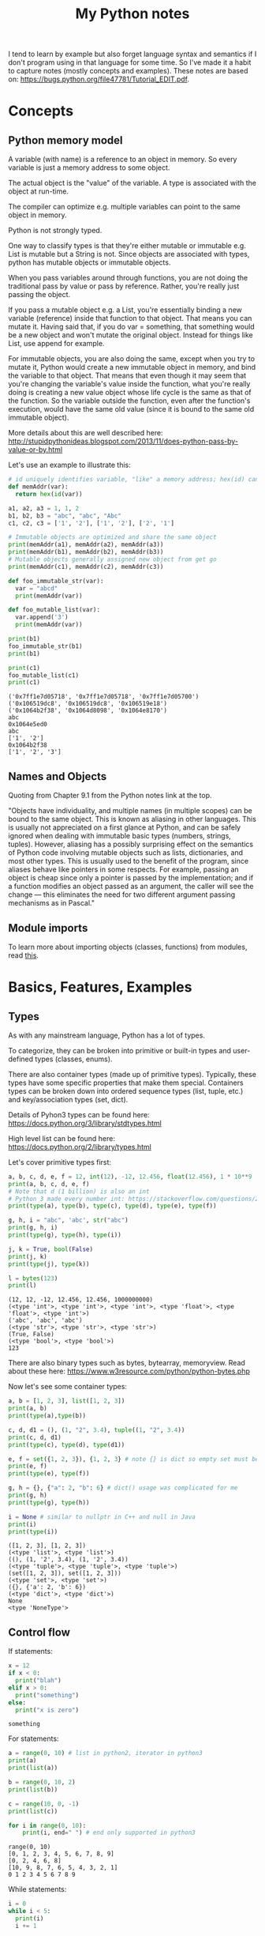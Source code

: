 #+TITLE: My Python notes


I tend to learn by example but also forget language syntax and semantics if I don't program using in that language for some time. So
I've made it a habit to capture notes (mostly concepts and examples). These notes are based on: https://bugs.python.org/file47781/Tutorial_EDIT.pdf.

* Concepts

** Python memory model

A variable (with name) is a reference to an object in memory. So every variable is just a memory address to some object.

The actual object is the "value" of the variable. A type is associated with the object at run-time.

The compiler can optimize e.g. multiple variables can point to the same object in memory.

Python is not strongly typed.

One way to classify types is that they're either mutable or immutable e.g. List is mutable but a String is not. Since objects
are associated with types, python has mutable objects or immutable objects.

When you pass variables around through functions, you are not doing the traditional pass by value or pass by reference. Rather, 
you're really just passing the object. 

If you pass a mutable object e.g. a List, you're essentially binding a new variable (reference) 
inside that function to that object. That means you can mutate it. Having said that, if you do var = something, that
something would be a new object and won't mutate the original object. Instead for things like List, use append for example.

For immutable objects, you are also doing the same, except when you try to mutate it, Python would create a new immutable 
object in memory, and bind the variable to that object. That means that even though it may seem that you're changing 
the variable's value inside the function, what you're really doing is creating a new value object whose life cycle is 
the same as that of the function. So the variable outside the function, even after the function's execution, would 
have the same old value (since it is bound to the same old immutable object).

More details about this are well described here: http://stupidpythonideas.blogspot.com/2013/11/does-python-pass-by-value-or-by.html

Let's use an example to illustrate this:

#+BEGIN_SRC python :results output :exports both
  # id uniquely identifies variable, "like" a memory address; hex(id) can give address based on interpreter
  def memAddr(var):
    return hex(id(var))

  a1, a2, a3 = 1, 1, 2
  b1, b2, b3 = "abc", "abc", "Abc"
  c1, c2, c3 = ['1', '2'], ['1', '2'], ['2', '1']

  # Immutable objects are optimized and share the same object
  print(memAddr(a1), memAddr(a2), memAddr(a3))
  print(memAddr(b1), memAddr(b2), memAddr(b3))
  # Mutable objects generally assigned new object from get go
  print(memAddr(c1), memAddr(c2), memAddr(c3))

  def foo_immutable_str(var):
    var = "abcd"
    print(memAddr(var))

  def foo_mutable_list(var):
    var.append('3')
    print(memAddr(var))

  print(b1)
  foo_immutable_str(b1)
  print(b1)

  print(c1)
  foo_mutable_list(c1)
  print(c1)
#+END_SRC

#+RESULTS:
: ('0x7ff1e7d05718', '0x7ff1e7d05718', '0x7ff1e7d05700')
: ('0x106519dc8', '0x106519dc8', '0x106519e18')
: ('0x1064b2f38', '0x1064d8098', '0x1064e8170')
: abc
: 0x1064e5ed0
: abc
: ['1', '2']
: 0x1064b2f38
: ['1', '2', '3']

** Names and Objects
Quoting from Chapter 9.1 from the Python notes link at the top.

"Objects have individuality, and multiple names (in multiple scopes) can be bound to the same object. This is known as aliasing in other languages. This is usually not appreciated on a first glance at Python, and can be safely ignored when dealing with immutable basic types (numbers, strings, tuples). However, aliasing has a possibly surprising effect on the semantics of Python code involving mutable objects such as lists, dictionaries, and most other types. This is usually used to the benefit of the program, since aliases behave like pointers in some respects. For example, passing an object is cheap since only a pointer is passed by the implementation; and if a function modifies an object passed as an argument, the caller will see the change — this eliminates the need for two different argument passing mechanisms as in Pascal."

** Module imports
To learn more about importing objects (classes, functions) from modules, read [[https://medium.com/code-85/a-beginners-guide-to-importing-in-python-bb3adbbacc2b][this]].

* Basics, Features, Examples
** Types
As with any mainstream language, Python has a lot of types.

To categorize, they can be broken into primitive or built-in types and user-defined 
types (classes, enums).

There are also container types (made up of primitive types). Typically, these 
types have some specific properties that make them special. Containers types can 
be broken down into ordered sequence types (list, tuple, etc.) and key/association types (set, dict).

Details of Pyhon3 types can be found here: https://docs.python.org/3/library/stdtypes.html

High level list can be found here: https://docs.python.org/2/library/types.html

Let's cover primitive types first:

#+BEGIN_SRC python :results output :exports both
a, b, c, d, e, f = 12, int(12), -12, 12.456, float(12.456), 1 * 10**9
print(a, b, c, d, e, f)
# Note that d (1 billion) is also an int
# Python 3 made every number int: https://stackoverflow.com/questions/2104884/how-does-python-manage-int-and-long
print(type(a), type(b), type(c), type(d), type(e), type(f))

g, h, i = "abc", 'abc', str("abc")
print(g, h, i)
print(type(g), type(h), type(i))

j, k = True, bool(False)
print(j, k)
print(type(j), type(k))

l = bytes(123)
print(l)
#+END_SRC

#+RESULTS:
: (12, 12, -12, 12.456, 12.456, 1000000000)
: (<type 'int'>, <type 'int'>, <type 'int'>, <type 'float'>, <type 'float'>, <type 'int'>)
: ('abc', 'abc', 'abc')
: (<type 'str'>, <type 'str'>, <type 'str'>)
: (True, False)
: (<type 'bool'>, <type 'bool'>)
: 123

There are also binary types such as bytes, bytearray, memoryview. Read about these
here: https://www.w3resource.com/python/python-bytes.php

Now let's see some container types:

#+BEGIN_SRC python :results output :exports both
a, b = [1, 2, 3], list([1, 2, 3])
print(a, b)
print(type(a),type(b))

c, d, d1 = (), (1, "2", 3.4), tuple((1, "2", 3.4))
print(c, d, d1)
print(type(c), type(d), type(d1))

e, f = set({1, 2, 3}), {1, 2, 3} # note {} is dict so empty set must be created using set()
print(e, f)
print(type(e), type(f))

g, h = {}, {"a": 2, "b": 6} # dict() usage was complicated for me
print(g, h)
print(type(g), type(h))

i = None # similar to nullptr in C++ and null in Java
print(i)
print(type(i))
#+END_SRC

#+RESULTS:
#+begin_example
([1, 2, 3], [1, 2, 3])
(<type 'list'>, <type 'list'>)
((), (1, '2', 3.4), (1, '2', 3.4))
(<type 'tuple'>, <type 'tuple'>, <type 'tuple'>)
(set([1, 2, 3]), set([1, 2, 3]))
(<type 'set'>, <type 'set'>)
({}, {'a': 2, 'b': 6})
(<type 'dict'>, <type 'dict'>)
None
<type 'NoneType'>
#+end_example

** Control flow

If statements:

#+BEGIN_SRC python :results output :exports both
  x = 12
  if x < 0:
    print("blah")
  elif x > 0:
    print("something")
  else:
    print("x is zero")
#+END_SRC

#+RESULTS:
: something

For statements:

#+BEGIN_SRC python :results output :exports both
a = range(0, 10) # list in python2, iterator in python3
print(a)
print(list(a))

b = range(0, 10, 2)
print(list(b))

c = range(10, 0, -1)
print(list(c))

for i in range(0, 10):
    print(i, end=" ") # end only supported in python3
#+END_SRC

#+RESULTS:
: range(0, 10)
: [0, 1, 2, 3, 4, 5, 6, 7, 8, 9]
: [0, 2, 4, 6, 8]
: [10, 9, 8, 7, 6, 5, 4, 3, 2, 1]
: 0 1 2 3 4 5 6 7 8 9

While statements:

#+BEGIN_SRC python :results output :exports both
  i = 0
  while i < 5:
    print(i)
    i += 1
#+END_SRC

#+RESULTS:
: 0
: 1
: 2
: 3
: 4

Apart from range, things like list, sets, and dict (keys) are also iterables.

"break" and "continue" work similar to C/C++/Java.

There's also "pass" which can be used to do nothing.
** Operators
See this: https://www.w3schools.com/python/python_operators.asp
** Functions
Function definition is simple:

#+BEGIN_SRC python :results output :exports both
  def sum(a, b):
    return a + b

  print(sum(2, 3))

  # functions are objects
  f = sum
  print(f(5, 7))
#+END_SRC

#+RESULTS:
: 5
: 12

Functions can have optional arguments:
#+BEGIN_SRC python :results output :exports both
  def printer(a, b = "b", c = "c"):
    print(a, b, c)

  printer("a")
  printer("a", "e")
  printer("a", "f", "g")
#+END_SRC

#+RESULTS:
: ('a', 'b', 'c')
: ('a', 'e', 'c')
: ('a', 'f', 'g')

Note that optional arguments must come at the end, otherwise there's no
good syntax to call the function, so the compiler would complain.

Functions can also have named arguments (example taken from python notes link at the top):

#+BEGIN_SRC python :results output :exports both
  def parrot(voltage, state='a stiff', action='voom', type='Norwegian Blue'): 
      print("-- This parrot wouldn't", action)
      print("if you put", voltage, "volts through it.")
      print("-- Lovely plumage, the", type)
      print("-- It's", state, "!")

  parrot(1000) # 1 positional argument
  parrot(voltage=1000 ) # 1 keyword argument
  parrot(voltage=1000000, action='VOOOOOM') # 2 keyword arguments
  parrot(action='VOOOOOM', voltage=1000000) # 2 keyword arguments
  parrot('a million', 'bereft of life', 'jump') # 3 positional arguments
  parrot('a thousand', state='pushing up the daisies') # 1 positional, 1 keyword
#+END_SRC

#+RESULTS:
#+begin_example
("-- This parrot wouldn't", 'voom')
('if you put', 1000, 'volts through it.')
('-- Lovely plumage, the', 'Norwegian Blue')
("-- It's", 'a stiff', '!')
("-- This parrot wouldn't", 'voom')
('if you put', 1000, 'volts through it.')
('-- Lovely plumage, the', 'Norwegian Blue')
("-- It's", 'a stiff', '!')
("-- This parrot wouldn't", 'VOOOOOM')
('if you put', 1000000, 'volts through it.')
('-- Lovely plumage, the', 'Norwegian Blue')
("-- It's", 'a stiff', '!')
("-- This parrot wouldn't", 'VOOOOOM')
('if you put', 1000000, 'volts through it.')
('-- Lovely plumage, the', 'Norwegian Blue')
("-- It's", 'a stiff', '!')
("-- This parrot wouldn't", 'jump')
('if you put', 'a million', 'volts through it.')
('-- Lovely plumage, the', 'Norwegian Blue')
("-- It's", 'bereft of life', '!')
("-- This parrot wouldn't", 'voom')
('if you put', 'a thousand', 'volts through it.')
('-- Lovely plumage, the', 'Norwegian Blue')
("-- It's", 'pushing up the daisies', '!')
#+end_example

Using keyword arguments, you can have optional arguments  out of 
order. (Self note: Have to confirm this and optional argument text above).

There are also lambda or anonymous functions, useful when functions are used
for a one time use-case e.g. as a sort functor in the sort() function. Example:

#+BEGIN_SRC python :results output :exports both
  def get_incrementor(n):
    return lambda x : x + n
  f = get_incrementor(42)
  print(f(3))
#+END_SRC

#+RESULTS:
: 45

Sort example:

#+BEGIN_SRC python :results output :exports both
A = [10, 4, -12, 25, 19]
print(A)
print(sorted(A, key = lambda listElement : listElement * -1)) # sorted is out of place

# A.sort will be in-place
A.sort(key = lambda listElement : listElement * -1)
print(A)
#+END_SRC

#+RESULTS:
: [10, 4, -12, 25, 19]
: [25, 19, 10, 4, -12]
: [25, 19, 10, 4, -12]

** Strings
Strings in Python can be enclosed in either double quotes ("") or single quotes (''). \ is used to escape if needed.

Strings are immutable objects.

Here's an example on how to create/read strings, and perform common operations on them.

#+BEGIN_SRC python :results output :exports both
s = "Hey there!"
print(s)

print(s[0:3]) # mathematically picks s[i:j). Python calls this slice. It's basically a substring.

print(s[0:3] + ", " + s[4:len(s)]) # concatenation

print(s[:3] + ", " + s[4:]) # 0 and len(s) indices can be skipped

print("abc" " def") # another way to concat is to just place the strings together

print(s[-1]) # negative indices wrap around the end

print(s[-6:]) # negative indices can be used as an offset from the end

print(len(s)) # length

print(s.lower(), s.upper(), s.islower(), s.isupper())

print(s[len(s):0:-1], s[len(s)::-1], s[::-1], s[ : : -1]) # attempt to reverse

print(s[0:len(s):2]) # slices can be made with any increment, positive or negative (see reverse above)

print("<>".join(s)) # join goes through the "iterable", and puts a string after every iterator element
                    # for string input, iterable element are characters, but we can also use join on things like tuples
                    # join's input is an iterable but output is always a string

print("".join(reversed(s)), ''.join(reversed(s))) # another way to reverse
#+END_SRC

#+RESULTS:
#+begin_example
Hey there!
Hey
Hey, there!
Hey, there!
abc def
!
there!
10
('hey there!', 'HEY THERE!', False, False)
('!ereht ye', '!ereht yeH', '!ereht yeH', '!ereht yeH')
Hytee
H<>e<>y<> <>t<>h<>e<>r<>e<>!
('!ereht yeH', '!ereht yeH')
#+end_example
** Lists
Lists are like arrays in other lanaguges: a sequence of objects of a type. Except in Python, elements
of a list can have different types, although I've seen that rare in practice.

List operations are similar to string operations. Lists are mutable though.

Let's see some examples:

#+BEGIN_SRC python :results output :exports both
l = ["a", "b", "c", "d", "e", "f", "g"]
print(l, len(l))
print(l[0], l[-1]) # indices
print(l[0:2], l[:3], l[-3:]) # slices
print(l + ["h", "i"], ["h", "i"] + l) # concatentation

# Writing to list
l[0] = "A"
l[-3:] = ["E", "F", "G"]
print(l)

# Removing from list
l[1:3] = []
print(l)

# Append to list
l.append("NEW1")
print(l)
l[len(l):] = ["NEW2"] # Another way to append
print(l)

# Reverse a list
lR = reversed(l) # returned reversed obect; use list() to create list
                 # use l.reverse() to reverse in place
print(list(lR)) 

# Copying
l2 = l[:]
l2.append("NEW3")
print(l, l2)
#+END_SRC

#+RESULTS:
#+begin_example
(['a', 'b', 'c', 'd', 'e', 'f', 'g'], 7)
('a', 'g')
(['a', 'b'], ['a', 'b', 'c'], ['e', 'f', 'g'])
(['a', 'b', 'c', 'd', 'e', 'f', 'g', 'h', 'i'], ['h', 'i', 'a', 'b', 'c', 'd', 'e', 'f', 'g'])
['A', 'b', 'c', 'd', 'E', 'F', 'G']
['A', 'd', 'E', 'F', 'G']
['A', 'd', 'E', 'F', 'G', 'NEW1']
['A', 'd', 'E', 'F', 'G', 'NEW1', 'NEW2']
['NEW2', 'NEW1', 'G', 'F', 'E', 'd', 'A']
(['A', 'd', 'E', 'F', 'G', 'NEW1', 'NEW2'], ['A', 'd', 'E', 'F', 'G', 'NEW1', 'NEW2', 'NEW3'])
#+end_example

Lists can be used as stack:

#+BEGIN_SRC python :results output :exports both
stack = [1, 2, 3]
print(stack)
stack.append(4)
print(stack)
stack.pop()
print(stack)
#+END_SRC

#+RESULTS:
: [1, 2, 3]
: [1, 2, 3, 4]
: [1, 2, 3]

For queues, use deque:

#+BEGIN_SRC python :results output :exports both
from collections import deque

l = [1, 2, 3]
queue = deque(l)
print(queue)
queue.append(4) # push to right (end/front of queue)
print(queue)
queue.popleft() # pop from left (start/back of queue)
print(queue)

# There are also these operations that deque provides:
# queue.appendleft(x) # push to left (end/front of queue)
# queue.pop() # pop from right (end/front of queue)
#+END_SRC

#+RESULTS:
: deque([1, 2, 3])
: deque([1, 2, 3, 4])
: deque([2, 3, 4])

Lists comprehensions provide an easy way to create new lists:

#+BEGIN_SRC python :results output :exports both
squares = [x**2 for x in range(10)]
print(squares)

l1 = [(x,y) for x in [1,2,3] for y in [3,1,4] if x != y] # with tuples and conditions!
print(l1)
#+END_SRC

#+RESULTS:
: [0, 1, 4, 9, 16, 25, 36, 49, 64, 81]
: [(1, 3), (1, 4), (2, 3), (2, 1), (2, 4), (3, 1), (3, 4)]

Lists can be joined:

#+BEGIN_SRC python :results output :exports both
a = [1,2,3]
b = [4,5,6,7,8]
c = a + b
print(c)
#+END_SRC

#+RESULTS:
: [1, 2, 3, 4, 5, 6, 7, 8]

** Tuples
A tuple consists of a number of values of different types. Pairs are a special case of tuples (size = 2).

Tuples can be used in all interesting ways:

#+BEGIN_SRC python :results output :exports both
p = ("foo", 99) # packing/creating a tuple
print(p[0], p[1])

p1, p2 = p # unpacking into separate variables
print(p1, p2)

print(len(p)) # length
#+END_SRC

#+RESULTS:
: ('foo', 99)
: ('foo', 99)
: 2

Comphrensions are sometimes useful to form new tuples:

#+BEGIN_SRC python :results output :exports both
s = "ABC"
t = tuple(c for c in s)
print(t)
#+END_SRC

#+RESULTS:
: ('A', 'B', 'C')

** Sets
Sets are like hash sets in other languages. Items are guarenteed to be unique. They are not ordered when
you iterate. You can add new items and remove existing items. Everything is "key" based. "key" for sets
are just its elements. Insertion and deletion are O(1).

#+BEGIN_SRC python :results output :exports both
s = {"apple", "orange", "mango"}
print(s, len(s))

# existence
print("apple" in s)

# insert
s.add("grapes")
print(s)

# remove
s.remove("apple")
print(s)

# union, intersection, difference
s2 = {"berries", "mango"}
print(s, s2)
print(s | s2) # union
print(s & s2) # intersection
print(s - s2) # difference
print(s2 - s) # difference

# set comprehensions (similar to list comprehensions)
s3 = {x for x in "abracadabra" if x not in "abc"}
print(s3)

#+END_SRC

#+RESULTS:
#+begin_example
(set(['orange', 'mango', 'apple']), 3)
True
set(['orange', 'mango', 'apple', 'grapes'])
set(['orange', 'mango', 'grapes'])
(set(['orange', 'mango', 'grapes']), set(['berries', 'mango']))
set(['orange', 'mango', 'grapes', 'berries'])
set(['mango'])
set(['orange', 'grapes'])
set(['berries'])
set(['r', 'd'])
#+end_example
** Dictionaries

Dictionaries in Python are hash maps. Basically they are key-value pairs, where keys are unique.

Inserts are O(1) and so are deletes, both key based. Looping doesn't guarantee order of k-v pairs.

#+BEGIN_SRC python :results output :exports both
  M = {"harry": 3, "paymaan": 12, "rick": 99}
  print(M)

  # inserts/updates
  M["morty"] = 13
  print(M)
  M["harry"] = 4
  print(M)

  # deletes
  del M["rick"]
  print(M)

  # iterating
  for k in M:
    print(k)

  for k, v in M.items():
    print(k, v)
#+END_SRC

#+RESULTS:
#+begin_example
{'paymaan': 12, 'rick': 99, 'harry': 3}
{'paymaan': 12, 'rick': 99, 'morty': 13, 'harry': 3}
{'paymaan': 12, 'rick': 99, 'morty': 13, 'harry': 4}
{'paymaan': 12, 'morty': 13, 'harry': 4}
paymaan
morty
harry
('paymaan', 12)
('morty', 13)
('harry', 4)
#+end_example

** Min/Max heaps
tldr: heapq

See these links for details:

1. https://stackoverflow.com/questions/8875706/heapq-with-custom-compare-predicate
2. https://stackoverflow.com/questions/2501457/what-do-i-use-for-a-max-heap-implementation-in-python
3. https://www.geeksforgeeks.org/heap-queue-or-heapq-in-python/

Code example. Uses maxHeap. heapq defaults to min, for max just multiply key by -1.
#+BEGIN_SRC python :results output :exports both
# https://leetcode.com/problems/k-closest-points-to-origin/
import heapq

class Solution(object):
    def kClosest(self, points, K):
        """
        :type points: List[List[int]]
        :type K: int
        :rtype: List[List[int]]
        """
        maxHeap = []
        # heapq.heapify(maxHeap) # not needed since maxHeap already empty
        for i in range(len(points)):
            point = points[i]
            d = point[1] ** 2 + point[0] ** 2
            heapq.heappush(maxHeap, (-1 * d, i))
            if len(maxHeap) > K:
                heapq.heappop(maxHeap)
        return [points[e[1]] for e in maxHeap]

#+END_SRC

* Time complexity of common data structures

List, deque, set, dictionary: https://wiki.python.org/moin/TimeComplexity
String: https://stackoverflow.com/questions/37133547/time-complexity-of-string-concatenation-in-python
* Classes
Read chapter 9 on the Python notes (link at the top) for details. 

Here, I'll give examples to illustrate common class features.

The example below describes constructor, static methods and variables, inheritance, instance methods and variables, method overriding.

#+BEGIN_SRC python :results output :exports both
  class Animal:
    # num_animals = 0 # STATIC variable can not be immutable
    animal_map = dict() # STATIC mutable variable

    def __init__(self, name): # All instance methods have self arg
      print("In Animal class constructor")
      self.name = name # All variables (instance + static) are referred via self
      if name in self.animal_map:
	self.animal_map[name] += 1 # STATIC variables still referred by self
      else:
	self.animal_map[name] = 1

    def print_info(self):
      print("Name: " + self.name)
      print(self.animal_map)

    @staticmethod
    def print_general(): # static method w/o self
      print("This is an Animal class")

  class Dog:
    def __init__(self, name):
      print("In Dog class constructor")
      super().__init__()

  x = Animal("dog")
  x.print_info()
  x.print_general()

  y = Animal("cat")
  y.print_info()
  y.print_general()

  z = Dog("dog")
  z.print_info()
  z.print_general()
#+END_SRC

#+RESULTS:
: In Animal class constructor
: Name: dog
: {'dog': 1}
: This is an Animal class
: 
: 
: In Animal class constructor
: Name: cat
: {'dog': 1, 'cat': 1}
: This is an Animal class
: 
: 
: In Dog class constructor
: In Animal class constructor
: Toy: bone
: Name: dog
: {'dog': 2, 'cat': 1}
: This is an Animal class
: 
: 
: 
* Standard Library
https://stackoverflow.com/questions/22127088/are-there-more-data-structures-available-to-python-2-7-than-the-standard-list
* Common tricks
Curated list of tricks I've seen in Python.

Repeat list element N times e.g. create a list of 10 0's. The * operator on list
does exactly that.

#+BEGIN_SRC python :results output :exports both
a = [0] * 10
print(a)

b = [1,2,3] * 3
print(b)

# also works on strings (string ~ list of chars)
c = "a" * 3
print(c)
#+END_SRC

#+RESULTS:
: [0, 0, 0, 0, 0, 0, 0, 0, 0, 0]
: [1, 2, 3, 1, 2, 3, 1, 2, 3]
: aaa



Reverse a list:

#+BEGIN_SRC python :results output :exports both
a = [1,2,3,4,5]
revA = a[::-1] # equivalent to a[len(a) - 1::-1]
print(revA)
#+END_SRC

#+RESULTS:
: [5, 4, 3, 2, 1]

Range based for loops:

#+BEGIN_SRC python :results output :exports both
  fruits = {"apple", "mango", "pear", "banana"}
  for fruit in fruits:
    print(fruit)
#+END_SRC

#+RESULTS:
: mango
: pear
: apple
: banana

Multiple assignments:

#+BEGIN_SRC python :results output :exports both
a = b = c = -99
print(a,b,c)

d, e, f = 5, 6, 7
print(d,e,f)

g,h,i = [0]*5, [-1]*5, "a" * 5
print(g,h,i)
#+END_SRC

#+RESULTS:
: (-99, -99, -99)
: (5, 6, 7)
: ([0, 0, 0, 0, 0], [-1, -1, -1, -1, -1], 'aaaaa')

Quick swap:

#+BEGIN_SRC python :results output :exports both
a,b = 10, 20
print(a,b)
a,b = b,a
print(a,b)
#+END_SRC

#+RESULTS:
: (10, 20)
: (20, 10)

If else one liner:

#+BEGIN_SRC python :results output :exports both
f = "mango"
print("fruit" if f is "mango" else "not a fruit")

g = "mango2"
print("fruit" if g is "mango" else "not a fruit")

#+END_SRC

#+RESULTS:
: fruit
: not a fruit

Chaining operators:

#+BEGIN_SRC python :results output :exports both
a, b, c = 2, 2, 2
d, e, f = 10, 20, 30
print(a, b, c)
print(a == b == c)
print(a == b == d)
print(d < e < f)
print(e < d < f)
#+END_SRC

#+RESULTS:
: (2, 2, 2)
: True
: False
: True
: False

Enumerate() function lets you iterate an iteratable/sequence (think lists, sets, dictionaries, etc.) while maintaining a counter.

#+BEGIN_SRC python :results output :exports both
  l = ["apple", "banana", "mango", "berry"]
  s = {"apple", "banana", "mango", "berry"}

  print(l)
  print(s)

  for counter, value in enumerate(l):
    print(counter, value)

  print("\n")

  for counter, value in enumerate(l, 1):
    print(counter, value)

  print("\n")

  for counter, value in enumerate(s):
    print(counter, value)

  print("\n")

  counter_list = list(enumerate(l, 1))
  print(counter_list)
#+END_SRC

#+RESULTS:
#+begin_example
['apple', 'banana', 'mango', 'berry']
set(['berry', 'mango', 'apple', 'banana'])
(0, 'apple')
(1, 'banana')
(2, 'mango')
(3, 'berry')


(1, 'apple')
(2, 'banana')
(3, 'mango')
(4, 'berry')


(0, 'berry')
(1, 'mango')
(2, 'apple')
(3, 'banana')


[(1, 'apple'), (2, 'banana'), (3, 'mango'), (4, 'berry')]
#+end_example

Deep and shallow copies: For Immutable types (literal numeric types, string, etc.), it does not matter since
you can't change the value anyway. For mutable types (lists, sets, dictionaries), it does matter because just
a = b will do a shallow copy. 

#+BEGIN_SRC python :results output :exports both
s = {1, 2, 3}
c1 = s
c2 = s.copy() # deep copy

print(s, c1, c2)

c1.remove(1)

print(s, c1, c2)

#+END_SRC

#+RESULTS:
: (set([1, 2, 3]), set([1, 2, 3]), set([1, 2, 3]))
: (set([2, 3]), set([2, 3]), set([1, 2, 3]))

Swap two indices in a string:

#+BEGIN_SRC python :results output :exports both
  s = "ABCDEF"

  def swapStrIndices(s, i, j):
    sL = list(s)
    sL[i], sL[j] = sL[j], sL[i]
    return "".join(sL)

  print(swapStrIndices(s, 1, 4))
#+END_SRC

#+RESULTS:
: AECDBF

Counter:

Counter is part of the collections module.

#+BEGIN_SRC python :results output :exports both
  from collections import Counter

  list = ["A", "A", "B", "C", "B", "A"]
  listCount = Counter(list)

  print(listCount)
  print(type(listCount.items()))

  # you can loop through elements and their count
  for e, count in listCount.items():
    print(e, count)
#+END_SRC

#+RESULTS:
: Counter({'A': 3, 'B': 2, 'C': 1})
: <type 'list'>
: ('A', 3)
: ('C', 1)
: ('B', 2)
